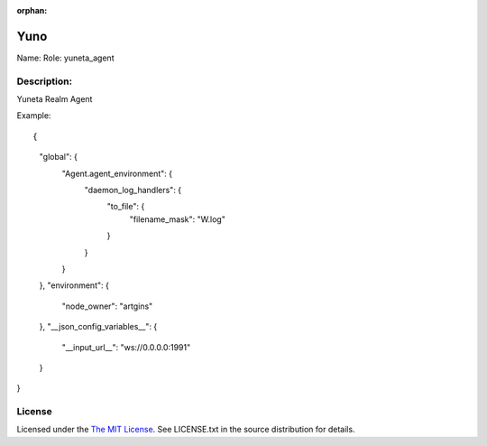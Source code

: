 :orphan:

Yuno
=====

Name:
Role: yuneta_agent


Description:
------------

Yuneta Realm Agent

Example::

{
    "global": {
        "Agent.agent_environment":  {
            "daemon_log_handlers": {
                "to_file": {
                    "filename_mask": "W.log"
                }
            }
        }
    },
    "environment": {
        "node_owner": "artgins"
    },
    "__json_config_variables__": {
        "__input_url__": "ws://0.0.0.0:1991"
    }
}

License
-------

Licensed under the  `The MIT License <http://www.opensource.org/licenses/mit-license>`_.
See LICENSE.txt in the source distribution for details.
